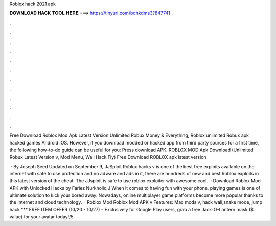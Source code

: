 Roblox hack 2021 apk



𝐃𝐎𝐖𝐍𝐋𝐎𝐀𝐃 𝐇𝐀𝐂𝐊 𝐓𝐎𝐎𝐋 𝐇𝐄𝐑𝐄 ===> https://tinyurl.com/bdhkdms3?847741



.



.



.



.



.



.



.



.



.



.



.



.

Free Download Roblox Mod Apk Latest Version Unlimited Robux Money & Everything, Roblox unlimited Robux apk hacked games Android IOS. However, if you download modded or hacked app from third party sources for a first time, the following how-to-do guide can be useful for you: Press download APK. ROBLOX MOD Apk Download (Unlimited Robux Latest Version v, Mod Menu, Wall Hack Fly) Free Download ROBLOX apk latest version 

 · By Joseph Seed Updated on September 9, JJSploit Roblox hacks v is one of the best free exploits available on the internet with safe to use protection and no adware and ads in it, there are hundreds of new and best Roblox exploits in this latest version of the cheat. The JJsploit is safe to use roblox exploiter with awesome cool.  · Download Roblox Mod APK with Unlocked Hacks by Fariez Nurkholiq J When it comes to having fun with your phone, playing games is one of ultimate solution to kick your bored away. Nowadays, online multiplayer game platforms become more popular thanks to the Internet and cloud technology.  · Roblox Mod Roblox Mod APK v Features: Max mods v, hack wall,snake mode, jump hack *** FREE ITEM OFFER (10/20 - 10/27) – Exclusively for Google Play users, grab a free Jack-O-Lantern mask ($ value) for your avatar today!/5.
